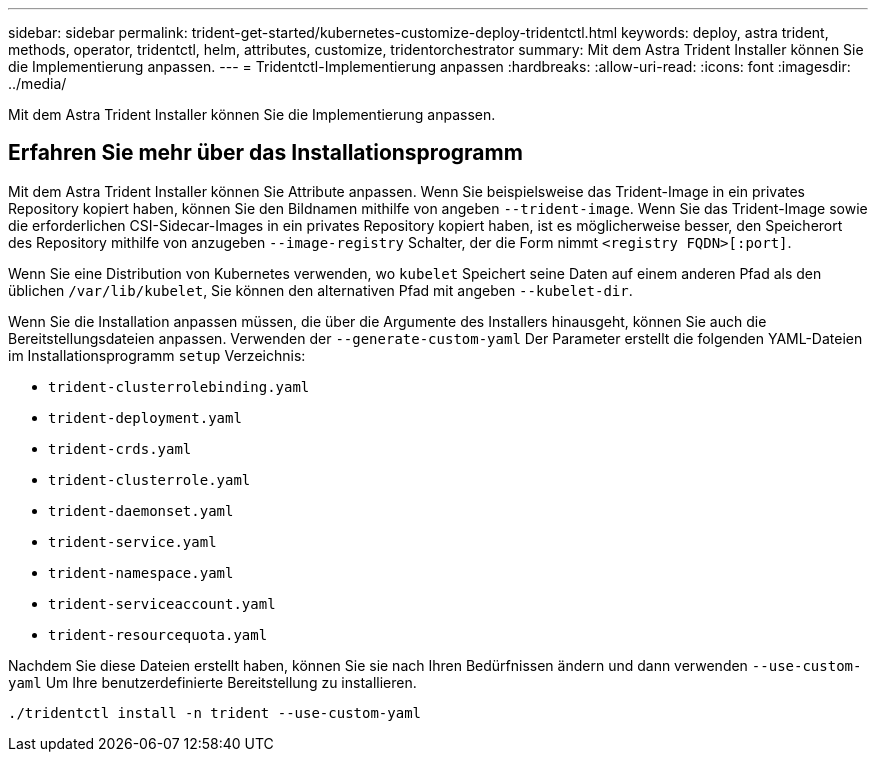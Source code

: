 ---
sidebar: sidebar 
permalink: trident-get-started/kubernetes-customize-deploy-tridentctl.html 
keywords: deploy, astra trident, methods, operator, tridentctl, helm, attributes, customize, tridentorchestrator 
summary: Mit dem Astra Trident Installer können Sie die Implementierung anpassen. 
---
= Tridentctl-Implementierung anpassen
:hardbreaks:
:allow-uri-read: 
:icons: font
:imagesdir: ../media/


[role="lead"]
Mit dem Astra Trident Installer können Sie die Implementierung anpassen.



== Erfahren Sie mehr über das Installationsprogramm

Mit dem Astra Trident Installer können Sie Attribute anpassen. Wenn Sie beispielsweise das Trident-Image in ein privates Repository kopiert haben, können Sie den Bildnamen mithilfe von angeben `--trident-image`. Wenn Sie das Trident-Image sowie die erforderlichen CSI-Sidecar-Images in ein privates Repository kopiert haben, ist es möglicherweise besser, den Speicherort des Repository mithilfe von anzugeben `--image-registry` Schalter, der die Form nimmt `<registry FQDN>[:port]`.

Wenn Sie eine Distribution von Kubernetes verwenden, wo `kubelet` Speichert seine Daten auf einem anderen Pfad als den üblichen `/var/lib/kubelet`, Sie können den alternativen Pfad mit angeben `--kubelet-dir`.

Wenn Sie die Installation anpassen müssen, die über die Argumente des Installers hinausgeht, können Sie auch die Bereitstellungsdateien anpassen. Verwenden der `--generate-custom-yaml` Der Parameter erstellt die folgenden YAML-Dateien im Installationsprogramm `setup` Verzeichnis:

* `trident-clusterrolebinding.yaml`
* `trident-deployment.yaml`
* `trident-crds.yaml`
* `trident-clusterrole.yaml`
* `trident-daemonset.yaml`
* `trident-service.yaml`
* `trident-namespace.yaml`
* `trident-serviceaccount.yaml`
* `trident-resourcequota.yaml`


Nachdem Sie diese Dateien erstellt haben, können Sie sie nach Ihren Bedürfnissen ändern und dann verwenden `--use-custom-yaml` Um Ihre benutzerdefinierte Bereitstellung zu installieren.

[listing]
----
./tridentctl install -n trident --use-custom-yaml
----